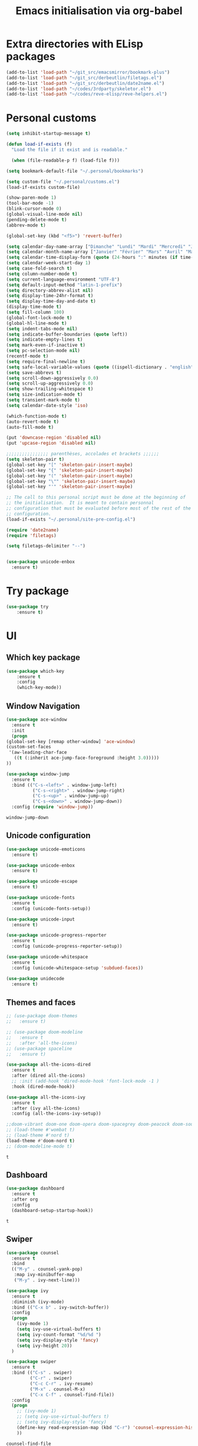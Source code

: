 # -*- eval: (git-auto-commit-mode 1) -*-
#+TITLE: Emacs initialisation via org-babel

* Extra directories with ELisp packages
  :PROPERTIES:
  :ID:       219bde98-9c4f-4693-9b3f-895521aab5ca
  :END:
  #+BEGIN_SRC emacs-lisp
    (add-to-list 'load-path "~/git_src/emacsmirror/bookmark-plus")
    (add-to-list 'load-path "~/git_src/derbeutlin/filetags.el")
    (add-to-list 'load-path "~/git_src/derbeutlin/date2name.el")
    (add-to-list 'load-path "~/codes/3rdparty/skeletor.el")
    (add-to-list 'load-path "~/codes/reve-elisp/reve-helpers.el")
#+END_SRC

* Personal customs
  :PROPERTIES:
  :ID:       b7e0ddc9-1c88-4930-a14d-6b9b59b4bf0e
  :END:
  #+BEGIN_SRC emacs-lisp
    (setq inhibit-startup-message t)

    (defun load-if-exists (f)
      "Load the file if it exist and is readable."

      (when (file-readable-p f) (load-file f)))

    (setq bookmark-default-file "~/.personal/bookmarks")

    (setq custom-file "~/.personal/customs.el")
    (load-if-exists custom-file)

    (show-paren-mode 1)
    (tool-bar-mode -1)
    (blink-cursor-mode 0)
    (global-visual-line-mode nil)
    (pending-delete-mode t)
    (abbrev-mode t)

    (global-set-key (kbd "<f5>") 'revert-buffer)

    (setq calendar-day-name-array ["Dimanche" "Lundi" "Mardi" "Mercredi" "Jeudi" "Vendredi" "Samedi"])
    (setq calendar-month-name-array ["Janvier" "Février" "Mars" "Avril" "Mai" "Juin" "Juillet" "Août" "Septembre" "Octobre" "Novembre" "Decembre"])
    (setq calendar-time-display-form (quote (24-hours ":" minutes (if time-zone " (") time-zone (if time-zone ")"))))
    (setq calendar-week-start-day 1)
    (setq case-fold-search t)
    (setq column-number-mode t)
    (setq current-language-environment "UTF-8")
    (setq default-input-method "latin-1-prefix")
    (setq directory-abbrev-alist nil)
    (setq display-time-24hr-format t)
    (setq display-time-day-and-date t)
    (display-time-mode t)
    (setq fill-column 100)
    (global-font-lock-mode t)
    (global-hl-line-mode t)
    (setq indent-tabs-mode nil)
    (setq indicate-buffer-boundaries (quote left))
    (setq indicate-empty-lines t)
    (setq mark-even-if-inactive t)
    (setq pc-selection-mode nil)
    (recentf-mode t)
    (setq require-final-newline t)
    (setq safe-local-variable-values (quote ((ispell-dictionary . "english"))))
    (setq save-abbrevs t)
    (setq scroll-down-aggressively 0.0)
    (setq scroll-up-aggressively 0.0)
    (setq show-trailing-whitespace t)
    (setq size-indication-mode t)
    (setq transient-mark-mode t)
    (setq calendar-date-style 'iso)

    (which-function-mode t)
    (auto-revert-mode t)
    (auto-fill-mode t)

    (put 'downcase-region 'disabled nil)
    (put 'upcase-region 'disabled nil)

    ;;;;;;;;;;;;;;;; parenthèses, accolades et brackets ;;;;;;
    (setq skeleton-pair t)
    (global-set-key "[" 'skeleton-pair-insert-maybe)
    (global-set-key "{" 'skeleton-pair-insert-maybe)
    (global-set-key "(" 'skeleton-pair-insert-maybe)
    (global-set-key "\"" 'skeleton-pair-insert-maybe)
    (global-set-key "'" 'skeleton-pair-insert-maybe)

    ;; The call to this personal script must be done at the beginning of
    ;; the initialisation.  It is meant to contain personnal
    ;; configuration that must be evaluated before most of the rest of the
    ;; configuration.
    (load-if-exists "~/.personal/site-pre-config.el")

    (require 'date2name)
    (require 'filetags)

    (setq filetags-delimiter "--")


    (use-package unicode-enbox
      :ensure t)
#+END_SRC

* Try package
  :PROPERTIES:
  :ID:       c7accdba-8ced-47c3-8b8d-f1e888aa7018
  :END:
  #+BEGIN_SRC emacs-lisp
    (use-package try
	    :ensure t)
  #+END_SRC

* UI
  :PROPERTIES:
  :ID:       52bdcbef-bec1-4104-85f2-39255e91bdda
  :END:
** Which key package
   :PROPERTIES:
   :ID:       31a5aa2e-2afb-41ca-8386-2f02d4361ba0
   :END:
   #+BEGIN_SRC emacs-lisp
     (use-package which-key
	     :ensure t
	     :config
	     (which-key-mode))
   #+END_SRC

** Window Navigation
   :PROPERTIES:
   :ID:       143ec2c5-47a2-412d-8e12-11080326d58c
   :END:
   #+BEGIN_SRC emacs-lisp
     (use-package ace-window
       :ensure t
       :init
       (progn
	 (global-set-key [remap other-window] 'ace-window)
	 (custom-set-faces
	  '(aw-leading-char-face
	    ((t (:inherit ace-jump-face-foreground :height 3.0)))))
	 ))
   #+END_SRC

   #+begin_src emacs-lisp
     (use-package window-jump
       :ensure t
       :bind (("C-s-<left>" . window-jump-left)
               ("C-s-<right>" . window-jump-right)
               ("C-s-<up>" . window-jump-up)
               ("C-s-<down>" . window-jump-down))
       :config (require 'window-jump))
   #+end_src

   #+RESULTS:
   : window-jump-down

** Unicode configuration
   :PROPERTIES:
   :ID:       a2b85d8c-0492-42ef-9c00-cc2ed2a9cfaa
   :END:
   #+BEGIN_SRC emacs-lisp
     (use-package unicode-emoticons
       :ensure t)

     (use-package unicode-enbox
       :ensure t)

     (use-package unicode-escape
       :ensure t)

     (use-package unicode-fonts
       :ensure t
       :config (unicode-fonts-setup))

     (use-package unicode-input
       :ensure t)

     (use-package unicode-progress-reporter
       :ensure t
       :config (unicode-progress-reporter-setup))

     (use-package unicode-whitespace
       :ensure t
       :config (unicode-whitespace-setup 'subdued-faces))

     (use-package unidecode
       :ensure t)
   #+END_SRC

   #+RESULTS:
** Themes and faces
   :PROPERTIES:
   :ID:       95b70fa9-15f2-4e06-b680-082836647a9f
   :END:
   #+BEGIN_SRC emacs-lisp
     ;; (use-package doom-themes
     ;;   :ensure t)

     ;; (use-package doom-modeline
     ;;   :ensure t
     ;;   :after 'all-the-icons)
     ;; (use-package spaceline
     ;;   :ensure t)

     (use-package all-the-icons-dired
       :ensure t
       :after (dired all-the-icons)
       ;; :init (add-hook 'dired-mode-hook 'font-lock-mode -1 )
       :hook (dired-mode-hook))

     (use-package all-the-icons-ivy
       :ensure t
       :after (ivy all-the-icons)
       :config (all-the-icons-ivy-setup))

     ;;doom-vibrant doom-one doom-opera doom-spacegrey doom-peacock doom-sourcerer
     ;; (load-theme #'wombat t)
     ;; (load-theme #'nord t)
     (load-theme #'doom-nord t)
     ;; (doom-modeline-mode t)
   #+END_SRC

   #+RESULTS:
   : t

** Dashboard
   :PROPERTIES:
   :ID:       24a793e5-fe4e-4c8b-bc17-a6fa8a62d6b6
   :END:
   #+begin_src emacs-lisp
     (use-package dashboard
       :ensure t
       :after org
       :config
       (dashboard-setup-startup-hook))
   #+end_src

   #+RESULTS:
   : t

** Swiper
   :PROPERTIES:
   :ID:       73c2041a-6c89-43a0-8311-650e80e87b43
   :END:
   #+BEGIN_SRC emacs-lisp
     (use-package counsel
       :ensure t
       :bind
       (("M-y" . counsel-yank-pop)
        :map ivy-minibuffer-map
        ("M-y" . ivy-next-line)))

     (use-package ivy
       :ensure t
       :diminish (ivy-mode)
       :bind (("C-x b" . ivy-switch-buffer))
       :config
       (progn
         (ivy-mode 1)
         (setq ivy-use-virtual-buffers t)
         (setq ivy-count-format "%d/%d ")
         (setq ivy-display-style 'fancy)
         (setq ivy-height 20))
       )

     (use-package swiper
       :ensure t
       :bind (("C-s" . swiper)
              ("C-r" . swiper)
              ("C-c C-r" . ivy-resume)
              ("M-x" . counsel-M-x)
              ("C-x C-f" . counsel-find-file))
       :config
       (progn
         ;; (ivy-mode 1)
         ;; (setq ivy-use-virtual-buffers t)
         ;; (setq ivy-display-style 'fancy)
         (define-key read-expression-map (kbd "C-r") 'counsel-expression-history)
         ))
   #+END_SRC

   #+RESULTS:
   : counsel-find-file

** Auto Complete
   :PROPERTIES:
   :ID:       9649a96b-c1fc-480f-96bf-978c5d434e17
   :END:
   #+BEGIN_SRC emacs-lisp
     ;; (use-package auto-complete
     ;; :ensure t
     ;; :init
     ;; (progn
     ;; (ac-config-default)
     ;;   (global-auto-complete-mode t)
     ;;  ))
     (use-package company
       :ensure t
       :config
       (add-hook 'after-init-hook 'global-company-mode))
   #+END_SRC

   #+RESULTS:
   : t

** Undo Tree
   :PROPERTIES:
   :ID:       50d0bb3a-a98e-4ec1-9546-45f1949adf45
   :END:
   #+BEGIN_SRC emacs-lisp
     (use-package undo-tree
       :ensure t
       :init
       (global-undo-tree-mode))
   #+END_SRC

   #+RESULTS:
   : t

** IBuffer
   :PROPERTIES:
   :ID:       cf0f5324-4a74-4eef-8658-ff59cb27af0f
   :END:
   #+BEGIN_SRC emacs-lisp
     (global-set-key (kbd "C-x C-b") 'ibuffer)
     (setq ibuffer-saved-filter-groups
           (quote (("default"
                    ("dired" (mode . dired-mode))
                    ("org" (and (not (name . "^init.emacs.org$"))
                                (or
                                 (name . "^.*org$")
                                 (name . "^.*org<.+$")
                                 (name . "\\*Org Agenda.*\\*$"))))
                    ("IRC" (or (mode . circe-channel-mode) (mode . circe-server-mode)))
                    ;; ("web" (or (mode . web-mode) (mode . js2-mode)))
                    ("shell" (or (mode . eshell-mode) (mode . shell-mode)))
                    ("mu4e" (or
                             (mode . mu4e-compose-mode)
                             (name . "\\*mu4e\\*")
                             ))
                    ("programming" (or
                                    (mode . python-mode)
                                    (mode . emacs-lisp)
                                    (name . "init.emacs.org")
                                    (name . "^.*el")
                                    (name . "^.*lisp")
                                    (name . "config")
                                    (name . "^.*conf")))
                    ("emacs" (or
                              (name . "^\\*scratch\\*$")
                              (name . "^\\*Messages\\*$")))))))
     (add-hook 'ibuffer-mode-hook
               (lambda ()
                 (ibuffer-auto-mode 1)
                 (ibuffer-switch-to-saved-filter-groups "default")))

     ;; Don't show filter groups if there are no buffers in that group
     (setq ibuffer-show-empty-filter-groups nil)
   #+END_SRC

   #+RESULTS:
** Flycheck
   :PROPERTIES:
   :ID:       9c74c380-f706-4ca4-8811-11075429df10
   :END:
   #+BEGIN_SRC emacs-lisp
     (use-package flycheck
       :ensure t
       :init
       (global-flycheck-mode t))

   #+END_SRC
** Treemacs
   :PROPERTIES:
   :ID:       a4af25b9-bbde-45cd-a0ba-c9f04b8a43f9
   :END:
 #+BEGIN_SRC emacs-lisp
   (use-package treemacs
     :ensure t
     :defer t
     :config
     (progn

       (setq treemacs-follow-after-init          t
             treemacs-width                      35
             treemacs-indentation                2
             treemacs-git-integration            t
             treemacs-collapse-dirs              3
             treemacs-silent-refresh             nil
             treemacs-change-root-without-asking nil
             treemacs-sorting                    'alphabetic-desc
             treemacs-show-hidden-files          t
             treemacs-never-persist              nil
             treemacs-is-never-other-window      nil
             treemacs-goto-tag-strategy          'refetch-index)

       (treemacs-follow-mode t)
       (treemacs-filewatch-mode t))
     :bind
     (:map global-map
           ([f9]        . treemacs)
           ("<M-f9>"        . treemacs-projectile)
           ("M-0"       . treemacs-select-window)
           ("C-c 1"     . treemacs-delete-other-windows)
           ))
     (use-package treemacs-projectile
       :defer t
       :ensure t
       :config
       (setq treemacs-header-function #'treemacs-projectile-create-header)
   )

 #+END_SRC

 #+RESULTS:

** Hydra
   :PROPERTIES:
   :ID:       1233cf97-343e-4dd9-b4c9-9d1491734768
   :END:
   #+BEGIN_SRC emacs-lisp
     (use-package hydra
       :ensure hydra)

     (use-package pretty-hydra
       :ensure t)

     (global-set-key
      (kbd "C-x t")
      (defhydra toggle (:color blue)
        "toggle"
        ("a" abbrev-mode "abbrev")
        ("s" flyspell-mode "flyspell")
        ("d" toggle-debug-on-error "debug")
        ("c" fci-mode "fCi")
        ("f" auto-fill-mode "fill")
        ("t" toggle-truncate-lines "truncate")
        ("w" whitespace-mode "whitespace")
        ("q" nil "cancel")))

     (global-set-key
      (kbd "C-x j")
      (defhydra gotoline
        ( :pre (linum-mode 1)
               :post (linum-mode -1))
        "goto"
        ("t" (lambda () (interactive)(move-to-window-line-top-bottom 0)) "top")
        ("b" (lambda () (interactive)(move-to-window-line-top-bottom -1)) "bottom")
        ("m" (lambda () (interactive)(move-to-window-line-top-bottom)) "middle")
        ("e" (lambda () (interactive)(end-of-buffer)) "end")
        ("c" recenter-top-bottom "recenter")
        ("n" next-line "down")
        ("p" (lambda () (interactive) (forward-line -1))  "up")
        ("g" goto-line "goto-line")))

     (global-set-key
      (kbd "C-c t")
      (defhydra hydra-global-org (:color blue)
        "Org"
        ("t" org-timer-start "Start Timer")
        ("s" org-timer-stop "Stop Timer")
        ("r" org-timer-set-timer "Set Timer") ; This one requires you be in an orgmode doc, as it sets the timer for the header
        ("p" org-timer "Print Timer") ; output timer value to buffer
        ("w" (org-clock-in '(4)) "Clock-In") ; used with (org-clock-persistence-insinuate) (setq org-clock-persist t)
        ("o" org-clock-out "Clock-Out") ; you might also want (setq org-log-note-clock-out t)
        ("j" org-clock-goto "Clock Goto") ; global visit the clocked task
        ("c" org-capture "Capture") ; Don't forget to define the captures you want http://orgmode.org/manual/Capture.html
        ("l" (or )rg-capture-goto-last-stored "Last Capture")))

     (defhydra multiple-cursors-hydra (:hint nil)
       "
              ^Up^            ^Down^        ^Other^
         ----------------------------------------------
         [_p_]   Next    [_n_]   Next    [_l_] Edit lines
         [_P_]   Skip    [_N_]   Skip    [_a_] Mark all
         [_M-p_] Unmark  [_M-n_] Unmark  [_r_] Mark by regexp
         ^ ^             ^ ^             [_q_] Quit
         "
       ("l" mc/edit-lines :exit t)
       ("a" mc/mark-all-like-this :exit t)
       ("n" mc/mark-next-like-this)
       ("N" mc/skip-to-next-like-this)
       ("M-n" mc/unmark-next-like-this)
       ("p" mc/mark-previous-like-this)
       ("P" mc/skip-to-previous-like-this)
       ("M-p" mc/unmark-previous-like-this)
       ("r" mc/mark-all-in-region-regexp :exit t)
       ("q" nil)

       ("<mouse-1>" mc/add-cursor-on-click)
       ("<down-mouse-1>" ignore)
       ("<drag-mouse-1>" ignore))

   #+END_SRC

   #+RESULTS:
   : multiple-cursors-hydra/body
** Various packages
   :PROPERTIES:
   :ID:       ef8328fc-f20e-454e-8925-4bd6e7b18469
   :END:
   #+BEGIN_SRC emacs-lisp
     (use-package s
       :ensure t)

     (use-package beacon
       :ensure t
       :config (beacon-mode 1))

     (use-package hungry-delete
       :ensure t
       :config (global-hungry-delete-mode))

     (use-package aggressive-indent
       :ensure t
       :config (global-aggressive-indent-mode 1))

     (use-package expand-region
       :ensure t
       :bind ("C-=" . er/expand-region))

     (use-package iedit
       :ensure t)

     ;; Copied from this location:
     ;; http://endlessparentheses.com/emacs-narrow-or-widen-dwim.html
     (defun narrow-or-widen-dwim (p)
       "Widen if buffer is narrowed, narrow-dwim otherwise.
     Dwim means: region, org-src-block, org-subtree, or
     defun, whichever applies first. Narrowing to
     org-src-block actually calls `org-edit-src-code'.

     With prefix P, don't widen, just narrow even if buffer
     is already narrowed."
       (interactive "P")
       (declare (interactive-only))
       (cond ((and (buffer-narrowed-p) (not p)) (widen))
             ((region-active-p)
              (narrow-to-region (region-beginning)
                                (region-end)))
             ((derived-mode-p 'org-mode)
              ;; `org-edit-src-code' is not a real narrowing
              ;; command. Remove this first conditional if
              ;; you don't want it.
              (cond ((ignore-errors (org-edit-src-code) t)
                     (delete-other-windows))
                    ((ignore-errors (org-narrow-to-block) t))
                    (t (org-narrow-to-subtree))))
             ((derived-mode-p 'latex-mode)
              (LaTeX-narrow-to-environment))
             (t (narrow-to-defun))))

     ;; (define-key endless/toggle-map "n" #'narrow-or-widen-dwim)
     ;; This line actually replaces Emacs' entire narrowing
     ;; keymap, that's how much I like this command. Only
     ;; copy it if that's what you want.
     (define-key ctl-x-map "n" #'narrow-or-widen-dwim)
     (add-hook 'LaTeX-mode-hook
               (lambda ()
                 (define-key LaTeX-mode-map "\C-xn"
                   nil)))
   #+END_SRC

   #+RESULTS:
   | lambda | nil | (define-key LaTeX-mode-map n nil) |

* Organization And Documentation
  :PROPERTIES:
  :ID:       eb8468f6-1f29-4986-a6f8-0c3bdb8ac62b
  :END:
** Bookmark+
   :PROPERTIES:
   :ID:       a7f127c9-81f2-4cd0-a79d-b8531367cc7a
   :END:
   #+BEGIN_SRC emacs-lisp
     (require 'bookmark+)

   #+END_SRC

   #+RESULTS:
   : ~/.personal/bookmarks

** PlantUML
   :PROPERTIES:
   :ID:       3ae73601-870d-4c7a-8a59-6723aad30bb3
   :END:
   #+begin_src emacs-lisp
     (use-package plantuml-mode
       :ensure t
       :defer t
       :config ((setq plantuml-jar-path "/usr/share/java/plantuml.jar")
       ;; Enable plantuml-mode for PlantUML files
       (add-to-list 'auto-mode-alist '("\\.plantuml\\'" . plantuml-mode))))

     (use-package flycheck-plantuml
       :ensure flycheck
       :defer t
       :after (flycheck plantuml-mode)
       :config (flycheck-plantuml-setup))
   #+end_src

   #+RESULTS:
   : t

** Calendaring
   :PROPERTIES:
   :ID:       f98961b9-1b14-4e7b-92b5-c6942d5350c6
   :END:
   #+begin_src emacs-lisp
     (use-package calfw
       :ensure t
       :defer 30)

     (use-package calfw-org
       :ensure t
       :after (org calfw)
       :defer 30)
   #+end_src

   #+RESULTS:

** Org packages
   :PROPERTIES:
   :ID:       2f108e83-6794-4e24-a747-4d3e0bb5056c
   :END:
*** Main package
    :PROPERTIES:
    :ID:       9f712028-d1fd-43d1-a867-c862f7585d91
    :END:
    #+BEGIN_SRC emacs-lisp
      ;;; Load org mode early to ensure that the orgmode ELPA version gets picked up, not the
      ;;; shipped version
      ;; (use-package org-plus-contrib
      ;;   :pin org)
      (use-package org
        :ensure org-plus-contrib
        :pin org
        :mode (("\\.org$" . org-mode)
	       ("\\.org_archive$" . org-mode))
        :init (progn
	        (setq org-log-done 'time)
	        (setq org-agenda-span 'day)
	        (setq org-agenda-sticky t))
        :bind (("C-c l" . org-store-link)
	       ;; ("C-c a" . org-agenda)
	       ("C-c b" . org-iswitchb)
	       ;; ("<f12>" . org-agenda)
	       ("C-c c" . org-capture))
        :config (progn
		  ;; (add-to-list 'org-modules "org-habit")
		  (use-package ob-python
		    :defer t
		    :config
		    (progn
		      (setq org-babel-python-command "python3")))
		  (use-package ox-org
		    :defer t)
		  (setq org-file-apps
		        (append '(("\\.pdf\\'" . "evince %s") ("\\.odt\\'" . "oowriter %s"))
			        org-file-apps))
		  (add-to-list
		   'org-src-lang-modes '("plantuml" . plantuml))

		  (setq org-plantuml-jar-path "/usr/share/java/plantuml.jar")

		  (require 'org-habit)
		  (require 'org-id)
		  (require 'org-protocol)
		  ))

      (define-key org-mode-map (kbd "~") 'skeleton-pair-insert-maybe)
      (define-key org-mode-map (kbd "=") 'skeleton-pair-insert-maybe)
      (define-key org-mode-map (kbd "*") 'skeleton-pair-insert-maybe)
      (define-key org-mode-map (kbd "+") 'skeleton-pair-insert-maybe)
   #+END_SRC

   #+RESULTS:
   : skeleton-pair-insert-maybe

*** Org Bullets
    :PROPERTIES:
    :ID:       aceb994a-ef1e-40ea-a8e3-3b3f8b626233
    :END:
    #+BEGIN_SRC emacs-lisp
      (use-package org-bullets
        :ensure t
        :after org
        :config
        (add-hook 'org-mode-hook (lambda () (org-bullets-mode 1))))
    #+END_SRC

*** Org AC
    :PROPERTIES:
    :ID:       5ca8076f-24ae-49fd-a016-e9f02398494c
    :END:
    #+BEGIN_SRC emacs-lisp
      (use-package org-ac
        :ensure t
        :after org
        :init (progn
	        (require 'org-ac)
	        (org-ac/config-default)))
    #+END_SRC

    #+RESULTS:

*** Org Super Agenda
    :PROPERTIES:
    :ID:       4cf59f3c-98b3-4e80-811d-62e8356d981c
    :END:
    #+BEGIN_SRC emacs-lisp
      (use-package org-super-agenda
        :ensure t
        :after org
        :config
        (org-super-agenda-mode 1))
    #+END_SRC
*** Concept mapping
    :PROPERTIES:
    :ID:       ef2d93c5-6582-4b97-8173-dbd625a2d1a6
    :END:
    #+BEGIN_SRC emacs-lisp
      (use-package org-brain
        :ensure t
        :after org
        :init
        (setq org-brain-path "~/org")
        :config
        (setq org-id-track-globally t)
        (setq org-id-locations-file "~/.emacs.d/.org-id-locations")
        ;; (push '("b" "Brain" plain (function org-brain-goto-end)
        ;;         "* %i%?" :empty-lines 1)
        ;;       org-capture-templates)
        (setq org-brain-visualize-default-choices 'root)
        (setq org-brain-title-max-length 20))

      (use-package org-mind-map
        :ensure t
        :after (org ox-org)
        ;; :after (require 'ox-org)
        :config (progn
                  (org-mind-map-display 'frame)
                  (org-mind-map-default-graph-attribs '(("autosize" . "false")
                                                        ("size" . "9,12")
                                                        ("resolution" . "100")
                                                        ("nodesep" . "0.75")
                                                        ("overlap" . "false")
                                                        ("splines" . "curved")
                                                        ("rankdir" . "LR")))
                  (org-mind-map-dot-output ("png")))
        )
    #+END_SRC

    #+RESULTS:
*** Org Timeline
    :PROPERTIES:
    :ID:       e8d8f731-ba91-4da4-a5d0-696513fe92c5
    :END:
    #+BEGIN_SRC emacs-lisp
      (use-package org-timeline
        :ensure t
        :after org
        :config (add-hook 'org-agenda-finalize-hook 'org-timeline-insert-timeline :append))
    #+END_SRC

    #+RESULTS:
    : t

*** Org Board
    :PROPERTIES:
    :ID:       d7612dab-55d2-44a9-8648-8f2a3db97859
    :END:
    #+BEGIN_SRC emacs-lisp
      (use-package org-board
        :ensure t
        :after org
        )

      (global-set-key (kbd "C-c o") org-board-keymap)
    #+END_SRC

    #+RESULTS:
    : (keymap (79 . org-attach-reveal-in-emacs) (120 . org-board-run-after-archive-function) (99 . org-board-cancel) (51 . org-board-diff3) (100 . org-board-diff) (111 . org-board-open) (107 . org-board-delete-all) (110 . org-board-new) (114 . org-board-archive-dry-run) (97 . org-board-archive))
*** Org Alert
    :PROPERTIES:
    :ID:       1b2653b4-0d44-4b80-bd63-4b7719290e7d
    :END:
    #+BEGIN_SRC emacs-lisp
      (use-package org-alert
        :ensure t
        :after org
        :init (progn (setq org-alert-interval 3600)
		     (setq alert-default-style 'libnotify))
        :config (org-alert-enable))
    #+END_SRC

    #+RESULTS:
    : t

*** Org Contacts
    :PROPERTIES:
    :ID:       7baed027-8b2d-458b-ace9-988d5cdca171
    :END:
    #+BEGIN_SRC emacs-lisp
      (use-package org-contacts
        :ensure nil
        :after org)
    #+END_SRC

    #+RESULTS:

*** Org Journal
    :PROPERTIES:
    :ID:       8aea1c9b-1e21-4d18-8e6f-0bc2564fbb89
    :END:
    #+BEGIN_SRC emacs-lisp
      (use-package org-journal
        :ensure t
        :after org
        )
    #+END_SRC   

    #+RESULTS:

*** Site specific configuration
    :PROPERTIES:
    :ID:       a546a436-0f22-49de-87bd-39c31659b7c7
    :END:
    #+BEGIN_SRC emacs-lisp
      (with-eval-after-load 'org
        (load-if-exists "~/.personal/org-config.el")
        )
    #+END_SRC

    #+RESULTS:
    : t
** Reveal.js
   :PROPERTIES:
   :ID:       030d445f-b9de-4f71-a8fd-e2138aff6682
   :END:
   #+BEGIN_SRC emacs-lisp
     (use-package ox-reveal
       :ensure t
       :config
       (require 'ox-reveal)
       (setq org-reveal-root "http://cdn.jsdelivr.net/reveal.js/3.0.0/")
       (setq org-reveal-mathjax t))

     (use-package htmlize
       :ensure t)
   #+END_SRC

   #+RESULTS:
** MediaWiki
   :PROPERTIES:
   :ID:       e409ebbf-125b-4ffa-9ddf-ec155afde625
   :END:
   #+begin_src emacs-lisp
     (use-package ox-mediawiki
       :ensure t)
   #+end_src

   #+RESULTS:

** PDF tools
   :PROPERTIES:
   :ID:       d416152f-e988-44fc-afa2-e2fa9f084fd9
   :END:
 #+BEGIN_SRC emacs-lisp
 (use-package pdf-tools
 :ensure t)
 (use-package org-pdfview
 :ensure t)

 (require 'pdf-tools)
 (require 'org-pdfview)

 #+END_SRC
** EPub reader
   :PROPERTIES:
   :ID:       c9ed21bb-6295-4a51-b026-e0c5ea4ffad2
   :END:
   #+BEGIN_SRC emacs-lisp
     (use-package nov
       :ensure t
       :mode (("\\.epub$" . nov-mode)))
   #+END_SRC
** Help and documentation
   :PROPERTIES:
   :ID:       e409b3ab-caf3-4f47-b818-f40c74ae1abf
   :END:
   #+begin_src emacs-lisp
     (use-package tldr
       :ensure t)
   #+end_src

   #+RESULTS:

* Project Management And Development
  :PROPERTIES:
  :ID:       f8e414f7-19f7-4212-9fce-9c30988a7e87
  :END:
** Projectile
   :PROPERTIES:
   :ID:       723fba61-4f03-42ca-bb43-f73b589aa7d1
   :END:
   #+BEGIN_SRC emacs-lisp
     (use-package projectile
       :ensure t)

     (setq projectile-known-projects-file "~/.personal/projectile-bookmarks.eld")
     (setq projectile-completion-system 'ivy)

     (projectile-mode +1)
     (define-key projectile-mode-map (kbd "s-p") 'projectile-command-map)
     (define-key projectile-mode-map (kbd "C-c p") 'projectile-command-map)
   #+END_SRC

   #+RESULTS:
   : projectile-command-map

** Magit
   :PROPERTIES:
   :ID:       74a14e41-c573-4ecb-bd10-4516c5d53943
   :END:
   #+BEGIN_SRC emacs-lisp
     (use-package magit
       :ensure t
       :init
       (progn
         (bind-key "C-x g" 'magit-status)
         ))

     (use-package git-gutter
       :ensure t
       :init
       (global-git-gutter-mode +1))

     (global-set-key (kbd "M-g M-g") 'hydra-git-gutter/body)

     (use-package git-timemachine
       :ensure t)

     ;; (use-package gitconfig
     ;;   :ensure t)

     (use-package git-auto-commit-mode
       :ensure t)

     (use-package git-blamed
       :ensure t)

     (use-package gitconfig-mode
       :ensure t)

     (use-package gited
       :ensure t)

     (use-package forge
       :ensure t)

     ;; (add-to-list 'load-path "~/git_src/nlamirault/emacs-gitlab")
     ;; (require 'gitlab)

     ;; (setq gitlab-host "https://10.0.0.4"
     ;;       gitlab-token-id "a3uzUsXG7fcytP8HUxkA")

     ;; (use-package gitlab
     ;;   :ensure t
     ;;   :config (setq gitlab-host "https://10.0.0.4"
     ;; 		gitlab-token-id "a3uzUsXG7fcytP8HUxkA"))

     (use-package gitlab-ci-mode
       :ensure t)

     (use-package gitlab-ci-mode-flycheck
       :ensure t)

     (use-package ivy-gitlab
       :ensure t
       :after (ivy gitlab))

     (use-package vcsh
       :ensure t)

     (use-package magit-vcsh
       :ensure t
       :after (vcsh magit))

     (defhydra hydra-git-gutter (:body-pre (git-gutter-mode 1)
                                           :hint nil)
       "
     Git gutter:
       _j_: next hunk        _s_tage hunk     _q_uit
       _k_: previous hunk    _r_evert hunk    _Q_uit and deactivate git-gutter
       ^ ^                   _p_opup hunk
       _h_: first hunk
       _l_: last hunk        set start _R_evision
     "
       ("j" git-gutter:next-hunk)
       ("k" git-gutter:previous-hunk)
       ("h" (progn (goto-char (point-min))
                   (git-gutter:next-hunk 1)))
       ("l" (progn (goto-char (point-min))
                   (git-gutter:previous-hunk 1)))
       ("s" git-gutter:stage-hunk)
       ("r" git-gutter:revert-hunk)
       ("p" git-gutter:popup-hunk)
       ("R" git-gutter:set-start-revision)
       ("q" nil :color blue)
       ("Q" (progn (git-gutter-mode -1)
                   ;; git-gutter-fringe doesn't seem to
                   ;; clear the markup right away
                   (sit-for 0.1)
                   (git-gutter:clear))
        :color blue))
   #+END_SRC

   #+RESULTS:
   : hydra-git-gutter/body

** Yasnippet
   :PROPERTIES:
   :ID:       8e74cc61-8f06-459b-af77-30c83beafb85
   :END:
   #+BEGIN_SRC emacs-lisp
     (use-package yasnippet
       :ensure t
       :init
       (yas-global-mode 1))

     (use-package yasnippet-snippets
       :ensure t
       :after yasnippet)
   #+END_SRC

   #+RESULTS:
** Skeletor
   :PROPERTIES:
   :ID:       41c20fc4-7a1c-4f9d-934c-d278a98c3cea
   :END:
 #+BEGIN_SRC emacs-lisp
   (require 'skeletor)


   ;; (use-package skeletor
   ;;   :ensure t
   ;;   :config (setq skeletor-user-directory "~/.personal/skeletons"))

   ;; (skeletor-define-template "python3-library" "Python3-project")

   ;; (skeletor-define-template "elpy-python3-library" "Python3 project for ElPy")

   (load-if-exists "~/.personal/skeletor-config.el")
 #+END_SRC

 #+RESULTS:

** Python
   :PROPERTIES:
   :ID:       7c290139-1396-49fa-b2fd-66a46cffb590
   :END:
   #+BEGIN_SRC emacs-lisp
     (setq py-python-command "python3")
     (setq python-shell-interpreter "python3")
     (setq-default indent-tabs-mode nil)

     (use-package elpy
       :ensure t
       :config (elpy-enable))

     (setq python-shell-interpreter "python3"
           ;; python-shell-interpreter-args "console --simple-prompt"
           ;; python-shell-prompt-detect-failure-warning nil
           )
     ;; (add-to-list 'python-shell-completion-native-disabled-interpreters
     ;;              "jupyter")

     (use-package pipenv
       :ensure t
       :defer t
       :hook python-mode-hook
       :config (progn
                 (setq pipenv-executable "~/.local/bin/pipenv")
                 (setenv "WORKON_HOME" "/home/roland/.local/share/virtualenvs")
                 (setq pipenv-projectile-after-switch-function #'pipenv-projectile-after-switch-extended)))
   #+END_SRC

   #+RESULTS:
   : python3

** EIN and PYNT
   :PROPERTIES:
   :ID:       cf2a7bf9-7b43-477f-8a60-629842453094
   :END:
   #+BEGIN_SRC emacs-lisp
     ;; (use-package pynt
     ;;   :ensure t)

     ;; (use-package ein
     ;;   :ensure t)
   #+END_SRC

   #+RESULTS:
** Cask
   :PROPERTIES:
   :ID:       fba0f701-512b-4e4c-a98f-a03b3746b39b
   :END:
   #+begin_src emacs-lisp
     (use-package cask
       :ensure t)

     (use-package cask-mode
       :ensure t)

     (use-package cask-package-toolset
       :ensure t)
   #+end_src
** Common Lisp
   :PROPERTIES:
   :ID:       082c983f-04d7-45cc-a6fb-61057c76b741
   :END:
 #+begin_src emacs-lisp
   ;; (load (expand-file-name "~/quicklisp/slime-helper.el"))

   ;; (use-package slime
   ;;   :ensure t
   ;;   :defer t)

   ;; (use-package slime-company
   ;;   :ensure t
   ;;   :after slime
   ;;   :defer t)

   (use-package sly
     :ensure t
     :defer t)

   (use-package sly-quicklisp
     :ensure t
     :after sly
     :defer t)

   (use-package sly-asdf
     :ensure t
     :after sly
     :defer t)

   (setq inferior-lisp-program "/usr/bin/sbcl")
   (setq sly-contribs '(sly-fancy))
   ;; (global-company-mode)
   #+end_src
** Regex
   :PROPERTIES:
   :ID:       5bae40db-94b4-4215-981a-6b09fdffdb86
   :END:
   #+BEGIN_SRC emacs-lisp
     (use-package pcre2el
       :ensure t
       :config (pcre-mode))
   #+END_SRC
** Ansible
   :PROPERTIES:
   :ID:       fd3c309e-16ba-46f1-935e-047cca805495
   :END:
   #+begin_src emacs-lisp
     (use-package yaml-mode
       :ensure t
       :mode ("\\.yml|\\.yaml" . yaml-mode))

     (use-package ansible
       :ensure t
       :after yaml-mode
       :mode ("\\.yml|\\.yaml" . yaml-mode))

     (add-hook 'yaml-mode-hook '(lambda () (ansible 1)))
     (setq ansible-vault-password-file "~/bin/get-vault-pass")
     (setq ansible-vault-pass-file "~/bin/get-vault-pass")

     (use-package jinja2-mode
       :ensure t
       :defer t
       :mode ("\\.j2|\\.jinja2" . jinja2-mode))
   #+end_src
* Communications
  :PROPERTIES:
  :ID:       f3d9137f-4480-4b8e-91d2-be978926e8d1
  :END:
** Elfeed
   :PROPERTIES:
   :ID:       2cedd120-7c3a-4b72-add3-c46e3aab8b5b
   :END:
    #+BEGIN_SRC emacs-lisp
      (load-if-exists "~/.personal/elfeed-config.el")

      (use-package elfeed
        :ensure t
        :bind (:map elfeed-search-mode-map
                    ("q" . bjm/elfeed-save-db-and-bury)
                    ("Q" . bjm/elfeed-save-db-and-bury)
                    ("m" . elfeed-toggle-star)
                    ("M" . elfeed-toggle-star)
                    ("j" . mz/make-and-run-elfeed-hydra)
                    ("J" . mz/make-and-run-elfeed-hydra)
                    )
        :config
        (defalias 'elfeed-toggle-star
          (elfeed-expose #'elfeed-search-toggle-all 'star))

        )

      (use-package elfeed-goodies
        :ensure t
        :config (elfeed-goodies/setup))


      (use-package elfeed-org
        :ensure t
        :config (progn
                  (elfeed-org)
                  (setq rmh-elfeed-org-files (list "~/org/private/computing/elfeed.org"))))
    #+END_SRC

    #+RESULTS:
    : mz/make-and-run-elfeed-hydra

** Email
   :PROPERTIES:
   :ID:       15fcdc49-3758-4422-abcc-7e9e912531c2
   :END:
   #+BEGIN_SRC emacs-lisp
     ;; (add-to-list 'load-path "/usr/local/share/emacs/site-lisp/mu4e/")

      (use-package mu4e
        ;; :ensure t
        :load-path "/usr/local/share/emacs/site-lisp/mu4e/"
        ;; :bind ((:map mu4e-headers-mode-map ((kbd "C-c c") . org-mu4e-store-and-capture))
        ;; 	  (:map mu4e-view-mode-map    ((kbd "C-c c") . org-mu4e-store-and-capture)))
        :config (setq
		  mu4e-index-cleanup nil      ;; don't do a full cleanup check
		  mu4e-index-lazy-check t     ;; don't consider up-to-date dirs
		  org-mu4e-link-query-in-headers-mode t
		  mu4e-change-filenames-when-moving t)

        )

     ;; (define-key mu4e-headers-mode-map (kbd "C-c c") 'org-mu4e-store-and-capture)
     ;; (define-key mu4e-view-mode-map    (kbd "C-c c") 'org-mu4e-store-and-capture)


      (use-package org-mu4e
        ;; :ensure t
        :load-path "/usr/local/share/emacs/site-lisp/mu4e/"
        :after (org mu4e)
        :defer t
      )

     (use-package smtpmail
       :ensure t
       :defer t)

     (use-package mu4e-alert
       :ensure t
       :after 'mu4e
       :config ((mu4e-alert-set-default-style 'libnotify)
	        (add-hook 'after-init-hook #'mu4e-alert-enable-notifications)
	        (add-hook 'after-init-hook #'mu4e-alert-enable-mode-line-display)))

     (with-eval-after-load 'mu4e
      (load-if-exists "~/.personal/email-multiacc-config.el")
     )
   #+END_SRC

   #+RESULTS:
   : t

* Files and Systems Management
  :PROPERTIES:
  :ID:       422d77a8-2578-4df1-8fc2-c7773a741f14
  :END:
** File system browsing
   :PROPERTIES:
   :ID:       32424e1b-a2f7-4808-a58f-5cfb525d2651
   :END:
  #+begin_src emacs-lisp
    (use-package ranger
      :ensure t)
  #+end_src

  #+RESULTS:
** Password-store
   :PROPERTIES:
   :ID:       16e0cbb6-b0e0-4cf6-ac0c-2dae69b1b932
   :END:
   #+BEGIN_SRC emacs-lisp
     (use-package pass
       :ensure t
       :config
       (setq password-store-password-length 15))

     (use-package ivy-pass
       :ensure t
       :after (ivy pass))

     (use-package password-store
       :ensure t
       :after pass)
   #+END_SRC

   #+RESULTS:
** Shell
   :PROPERTIES:
   :ID:       7b9e74a1-1973-4bf7-afd9-d2d23aa8e91a
   :END:
   #+BEGIN_SRC emacs-lisp
     (use-package shx
       :ensure t)
   #+END_SRC

   #+RESULTS:
** CSV support
   :PROPERTIES:
   :ID:       1f6c8cb8-aa18-4403-b4c2-f079842a6552
   :END:
 #+begin_src emacs-lisp
   (use-package csv-mode
     :ensure t
     :defer t
     :config (add-to-list 'csv-separators ";")
     (add-to-list 'auto-mode-alist '("\\.csv\\'" . csv-mode)))
 #+end_src

 #+RESULTS:
 : t

** Direnv
   :PROPERTIES:
   :ID:       7c6cc618-ae19-4718-bb18-9b7ff45841cf
   :END:
   #+begin_src emacs-lisp
     (use-package direnv
       :ensure t
       :config (direnv-mode))
   #+end_src

   #+RESULTS:
   : t

** IP Calc
   :PROPERTIES:
   :ID:       0de63cb8-6e36-430f-80c8-095011369bd2
   :END:
   #+begin_src emacs-lisp
     (use-package ipcalc
       :ensure t
       :defer t)
   #+end_src

   #+RESULTS:

** Containers and virtualization
   :PROPERTIES:
   :ID:       fdb22049-0b86-4b86-85f6-76893e809eb7
   :END:
   #+begin_src elisp
     (use-package lxc
       :ensure t)

     ;; (let ((default-directory "/sudo::")) (shell-command-to-string "sudo lxc-ls"))
   #+end_src
* Music
  :PROPERTIES:
  :ID:       410590fc-0f9a-424a-b196-6913b9c7151e
  :END:
#+BEGIN_SRC emacs-lisp
  ;; (use-package simple-mpc
  ;;   :ensure t
  ;;   :config (setq simple-mpc-playlist-format "[[%artist% - ]%title%]|[%file%]"))
  (use-package mingus
    :ensure t)

#+END_SRC

#+RESULTS:

* Crux
  :PROPERTIES:
  :ID:       b5b892e4-5910-4807-829a-ed3f15c0d119
  :END:
  #+BEGIN_SRC emacs-lisp
    (use-package crux
      :ensure t
      :bind (("<f6> o" . crux-open-with)
	     ("C-a" . crux-move-beginning-of-line)))
  #+END_SRC

  #+RESULTS:
  : crux-move-beginning-of-line
* Various Packages to try
  :PROPERTIES:
  :ID:       32742df6-56e8-4549-a0fb-05532e21c38b
  :END:
  #+BEGIN_SRC emacs-lisp
    ;; (use-package parsec
    ;;   :ensure t)

    ;; (use-package x509-mode
    ;;   :ensure t)

    ;; (use-package sauron
    ;;   :ensure t)
    ;; (use-package workgroups
    ;;   :ensure t)

    ;; (setq wg-prefix-key (kbd "C-c a"))

    ;; (use-package persp-mode
    ;;   :ensure t)


    ;; (with-eval-after-load "persp-mode-autoloads"
    ;;   (setq wg-morph-on nil)
    ;;   ;; switch off the animation of restoring window configuration
    ;;   (setq persp-autokill-buffer-on-remove 'kill-weak)
    ;;   (add-hook 'after-init-hook #'(lambda () (persp-mode 1))))

  #+END_SRC

  #+RESULTS:
  : t
* Post configuration
  :PROPERTIES:
  :ID:       74dea9c2-c59f-4e40-8049-943c6b2816ae
  :END:
  #+begin_src emacs-lisp
    (org-agenda-list)

    (setq dashboard-startup-banner 'logo)

    (setq dashboard-items '((recents  . 5)
                            (bookmarks . 5)
                            (projects . 5)
                            (agenda . 20)))

    (setq dashboard-set-heading-icons t)
    (setq dashboard-set-file-icons t)

    (setq initial-buffer-choice (lambda () (get-buffer "*dashboard*")))

    (load-if-exists "~/.personal/site-post-config.el")

    ;; (set-face-attribute 'cursor nil :background "DarkOliveGreen1")
  #+end_src

  #+RESULTS:
  : t
